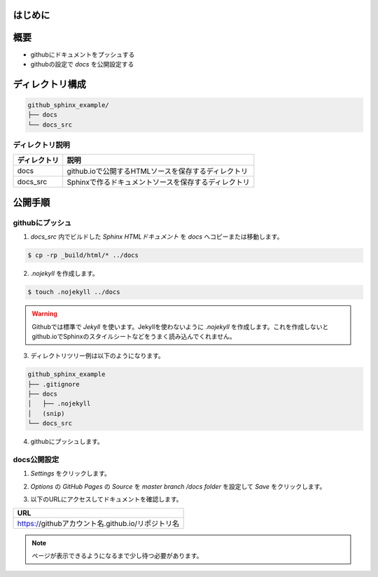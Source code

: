 =============================================
はじめに
=============================================

.. raw:: html

    Sphinxで作ったドキュメントを <cite>github.io</cite> で公開するメモです。</br >
    Sphinxのドキュメント作成方法は書きません。既にドキュメントのrstが作られている前提です。<br />
    やっていることは <a href="https://help.github.com/articles/configuring-a-publishing-source-for-github-pages/" target="_blank">Configuring a publishing source for GitHub Pages</a> に書いてある事です。</br ></br >

=====================
概要
=====================

* githubにドキュメントをプッシュする
* githubの設定で `docs` を公開設定する

===================
ディレクトリ構成
===================

.. code-block:: bash

    github_sphinx_example/
    ├── docs
    └── docs_src

ディレクトリ説明
====================

.. csv-table::
    :header: ディレクトリ,説明

    docs,github.ioで公開するHTMLソースを保存するディレクトリ
    docs_src,Sphinxで作るドキュメントソースを保存するディレクトリ

===================
公開手順
===================

githubにプッシュ
==================

1. `docs_src` 内でビルドした `Sphinx HTMLドキュメント` を `docs` へコピーまたは移動します。

.. code-block:: bash

    $ cp -rp _build/html/* ../docs

2. `.nojekyll` を作成します。

.. code-block:: bash

    $ touch .nojekyll ../docs

.. warning::

    Githubでは標準で `Jekyll` を使います。Jekyllを使わないように `.nojekyll` を作成します。これを作成しないとgithub.ioでSphinxのスタイルシートなどをうまく読み込んでくれません。

3. ディレクトリツリー例は以下のようになります。

.. code-block:: bash

    github_sphinx_example
    ├── .gitignore
    ├── docs
    │   ├── .nojekyll
    │   (snip)
    └── docs_src

4. githubにプッシュします。

docs公開設定
==================

1. `Settings` をクリックします。

.. image:: img/2017-11-05\ 16.34.15.png

2. `Options` の `GitHub Pages` の `Source` を `master branch /docs folder` を設定して `Save` をクリックします。

.. image:: img/2017-11-05\ 16.37.44.png

3. 以下のURLにアクセスしてドキュメントを確認します。

.. csv-table::
    :header: URL

    https://githubアカウント名.github.io/リポジトリ名

.. note::

    ページが表示できるようになるまで少し待つ必要があります。
